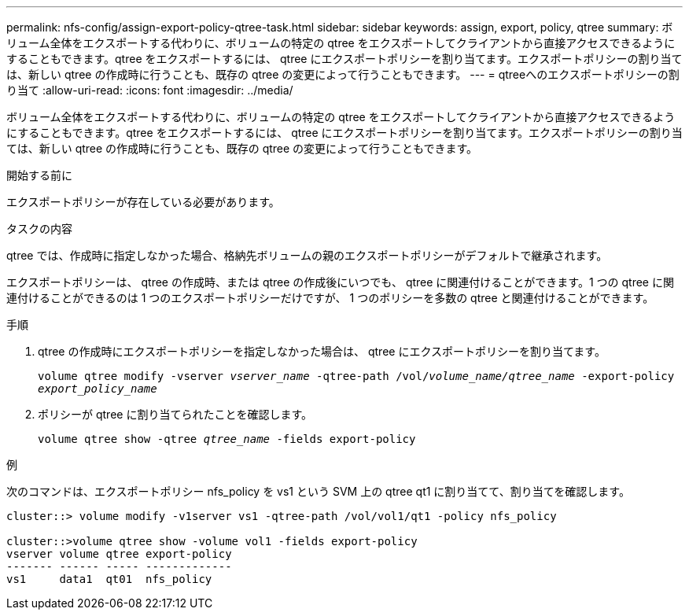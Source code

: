 ---
permalink: nfs-config/assign-export-policy-qtree-task.html 
sidebar: sidebar 
keywords: assign, export, policy, qtree 
summary: ボリューム全体をエクスポートする代わりに、ボリュームの特定の qtree をエクスポートしてクライアントから直接アクセスできるようにすることもできます。qtree をエクスポートするには、 qtree にエクスポートポリシーを割り当てます。エクスポートポリシーの割り当ては、新しい qtree の作成時に行うことも、既存の qtree の変更によって行うこともできます。 
---
= qtreeへのエクスポートポリシーの割り当て
:allow-uri-read: 
:icons: font
:imagesdir: ../media/


[role="lead"]
ボリューム全体をエクスポートする代わりに、ボリュームの特定の qtree をエクスポートしてクライアントから直接アクセスできるようにすることもできます。qtree をエクスポートするには、 qtree にエクスポートポリシーを割り当てます。エクスポートポリシーの割り当ては、新しい qtree の作成時に行うことも、既存の qtree の変更によって行うこともできます。

.開始する前に
エクスポートポリシーが存在している必要があります。

.タスクの内容
qtree では、作成時に指定しなかった場合、格納先ボリュームの親のエクスポートポリシーがデフォルトで継承されます。

エクスポートポリシーは、 qtree の作成時、または qtree の作成後にいつでも、 qtree に関連付けることができます。1 つの qtree に関連付けることができるのは 1 つのエクスポートポリシーだけですが、 1 つのポリシーを多数の qtree と関連付けることができます。

.手順
. qtree の作成時にエクスポートポリシーを指定しなかった場合は、 qtree にエクスポートポリシーを割り当てます。
+
`volume qtree modify -vserver _vserver_name_ -qtree-path /vol/_volume_name/qtree_name_ -export-policy _export_policy_name_`

. ポリシーが qtree に割り当てられたことを確認します。
+
`volume qtree show -qtree _qtree_name_ -fields export-policy`



.例
次のコマンドは、エクスポートポリシー nfs_policy を vs1 という SVM 上の qtree qt1 に割り当てて、割り当てを確認します。

[listing]
----
cluster::> volume modify -v1server vs1 -qtree-path /vol/vol1/qt1 -policy nfs_policy

cluster::>volume qtree show -volume vol1 -fields export-policy
vserver volume qtree export-policy
------- ------ ----- -------------
vs1     data1  qt01  nfs_policy
----